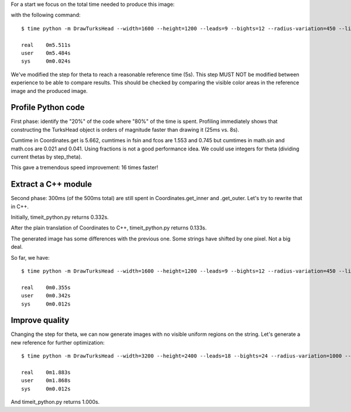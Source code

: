 For a start we focus on the total time needed to produce this image:

.. image:: reference.png

with the following command::

    $ time python -m DrawTurksHead --width=1600 --height=1200 --leads=9 --bights=12 --radius-variation=450 --line-width=39 --output=profiling/reference.png

    real    0m5.511s
    user    0m5.484s
    sys     0m0.024s

We've modified the step for theta to reach a reasonable reference time (5s).
This step MUST NOT be modified between experience to be able to compare results.
This should be checked by comparing the visible color areas in the reference image and the produced image.

Profile Python code
===================

First phase: identify the "20%" of the code where "80%" of the time is spent.
Profiling immediately shows that constructing the TurksHead object is orders of magnitude faster than drawing it (25ms vs. 8s).

Cumtime in Coordinates.get is 5.662, cumtimes in fsin and fcos are 1.553 and 0.745 but cumtimes in math.sin and math.cos are 0.021 and 0.041.
Using fractions is not a good performance idea.
We could use integers for theta (dividing current thetas by step_theta).

This gave a tremendous speed improvement: 16 times faster!

Extract a C++ module
====================

Second phase: 300ms (of the 500ms total) are still spent in Coordinates.get_inner and .get_outer.
Let's try to rewrite that in C++.

Initially, timeit_python.py returns 0.332s.

After the plain translation of Coordinates to C++, timeit_python.py returns 0.133s.

The generated image has some differences with the previous one. Some strings have shifted by one pixel. Not a big deal.

So far, we have::

    $ time python -m DrawTurksHead --width=1600 --height=1200 --leads=9 --bights=12 --radius-variation=450 --line-width=39 --output=profiling/reference.png

    real    0m0.355s
    user    0m0.342s
    sys     0m0.012s

Improve quality
===============

Changing the step for theta, we can now generate images with no visible uniform regions on the string.
Let's generate a new reference for further optimization::

    $ time python -m DrawTurksHead --width=3200 --height=2400 --leads=18 --bights=24 --radius-variation=1000 --line-width=20 --output=profiling/reference.png

    real    0m1.883s
    user    0m1.868s
    sys     0m0.012s

And timeit_python.py returns 1.000s.
